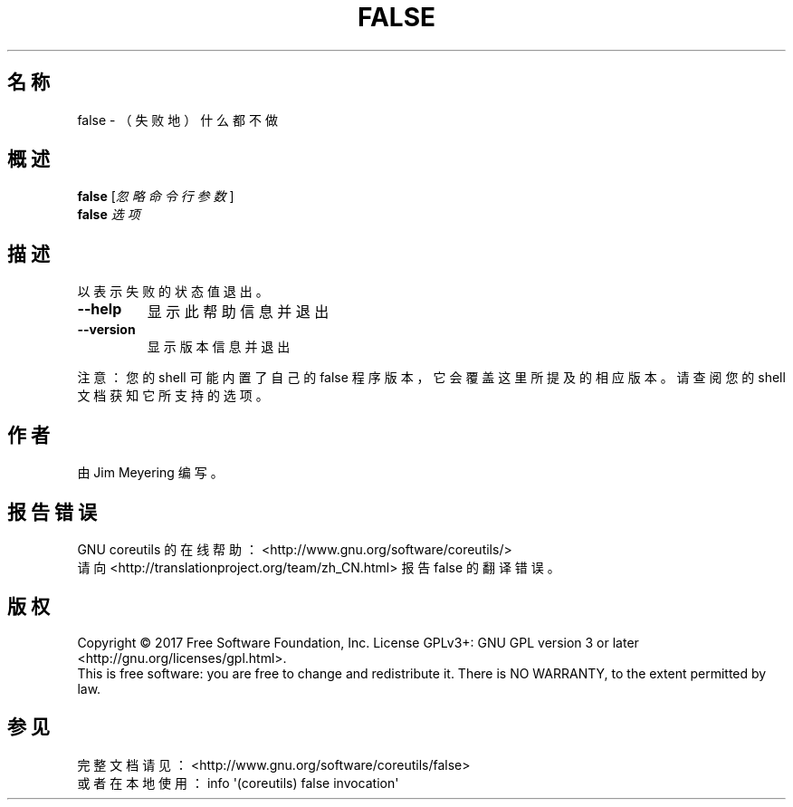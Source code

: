.\" DO NOT MODIFY THIS FILE!  It was generated by help2man 1.47.3.
.\"*******************************************************************
.\"
.\" This file was generated with po4a. Translate the source file.
.\"
.\"*******************************************************************
.TH FALSE 1 2017年10月 "GNU coreutils 8.28" 用户命令
.SH 名称
false \- （失败地）什么都不做
.SH 概述
\fBfalse\fP [\fI\,忽略命令行参数\/\fP]
.br
\fBfalse\fP \fI\,选项\/\fP
.SH 描述
.\" Add any additional description here
.PP
以表示失败的状态值退出。
.TP 
\fB\-\-help\fP
显示此帮助信息并退出
.TP 
\fB\-\-version\fP
显示版本信息并退出
.PP
注意：您的 shell 可能内置了自己的 false 程序版本，它会覆盖这里所提及的相应版本。请查阅您的 shell 文档获知它所支持的选项。
.SH 作者
由 Jim Meyering 编写。
.SH 报告错误
GNU coreutils 的在线帮助： <http://www.gnu.org/software/coreutils/>
.br
请向 <http://translationproject.org/team/zh_CN.html> 报告 false 的翻译错误。
.SH 版权
Copyright \(co 2017 Free Software Foundation, Inc.  License GPLv3+: GNU GPL
version 3 or later <http://gnu.org/licenses/gpl.html>.
.br
This is free software: you are free to change and redistribute it.  There is
NO WARRANTY, to the extent permitted by law.
.SH 参见
完整文档请见： <http://www.gnu.org/software/coreutils/false>
.br
或者在本地使用： info \(aq(coreutils) false invocation\(aq

